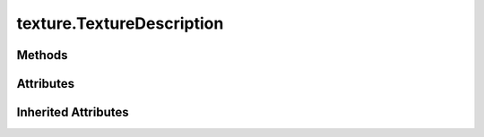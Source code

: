 
.. py:module:: moderngl_window.meta.texture
.. py:currentmodule:: moderngl_window.meta.texture

texture.TextureDescription
==========================

.. autodata:: TextureDescription
   :annotation:

Methods
-------

.. automethod:: TextureDescription.__init__

Attributes
----------

.. autoattribute:: TextureDescription.mipmap
.. autoattribute:: TextureDescription.image
.. autoattribute:: TextureDescription.layers
.. autoattribute:: TextureDescription.anisotropy
.. autoattribute:: TextureDescription.mipmap_levels
.. autoattribute:: TextureDescription.flip

Inherited Attributes
--------------------

.. autoattribute:: TextureDescription.path
.. autoattribute:: TextureDescription.resolved_path
.. autoattribute:: TextureDescription.attrs
.. autoattribute:: TextureDescription.label
.. autoattribute:: TextureDescription.kind
.. autoattribute:: TextureDescription.loader_cls
.. autoattribute:: TextureDescription.default_kind
.. autoattribute:: TextureDescription.resource_type
